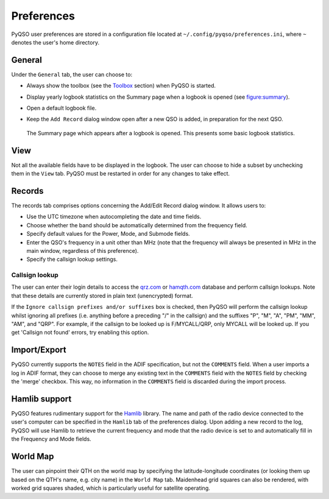 Preferences
===========

PyQSO user preferences are stored in a configuration file located at
``~/.config/pyqso/preferences.ini``, where ``~`` denotes the user's home directory.

General
-------

Under the ``General`` tab, the user can choose to:

-  Always show the toolbox (see the `Toolbox <toolbox.html>`_ section) when PyQSO is started.

-  Display yearly logbook statistics on the Summary page when a logbook is opened (see figure:summary_).

-  Open a default logbook file.

-  Keep the ``Add Record`` dialog window open after a new QSO is added, in preparation for the next QSO.

   .. _figure:summary:
   .. figure::  images/summary.png
      :align:   center
      
      The Summary page which appears after a logbook is opened. This presents some basic logbook statistics.

View
----

Not all the available fields have to be displayed in the logbook. The user can choose to hide a subset by unchecking them in the ``View`` tab. PyQSO must be restarted in order for any changes to take effect.

Records
-------

The records tab comprises options concerning the Add/Edit Record dialog window. It allows users to:

-  Use the UTC timezone when autocompleting the date and time fields.

-  Choose whether the band should be automatically determined from the frequency field.

-  Specify default values for the Power, Mode, and Submode fields.

-  Enter the QSO's frequency in a unit other than MHz (note that the frequency will always be presented in MHz in the main window, regardless of this preference).

-  Specify the callsign lookup settings.

Callsign lookup
~~~~~~~~~~~~~~~

The user can enter their login details to access the `qrz.com <http://qrz.com/>`_ or `hamqth.com <http://hamqth.com/>`_ database and perform callsign lookups. Note that these details are currently stored in plain text (unencrypted) format.

If the ``Ignore callsign prefixes and/or suffixes`` box is checked, then PyQSO will perform the callsign lookup whilst ignoring all prefixes (i.e. anything before a preceding "/" in the callsign) and the suffixes "P", "M", "A", "PM", "MM", "AM", and "QRP". For example, if the callsign to be looked up is F/MYCALL/QRP, only MYCALL will be looked up. If you get 'Callsign not found' errors, try enabling this option.

Import/Export
-------------

PyQSO currently supports the ``NOTES`` field in the ADIF specification, but not the ``COMMENTS`` field. When a user imports a log in ADIF format, they can choose to merge any existing text in the ``COMMENTS`` field with the ``NOTES`` field by checking the 'merge' checkbox. This way, no information in the ``COMMENTS`` field is discarded during the import process.

Hamlib support
--------------

PyQSO features rudimentary support for the `Hamlib <http://hamlib.sourceforge.net/>`_ library. The name and path of the radio device connected to the user's computer can be specified in the ``Hamlib`` tab of the preferences dialog. Upon adding a new record to the log, PyQSO will use Hamlib to retrieve the current frequency and mode that the radio device is set to and automatically fill in the Frequency and Mode fields.

World Map
---------

The user can pinpoint their QTH on the world map by specifying the latitude-longitude coordinates (or looking them up based on the QTH's name, e.g. city name) in the ``World Map`` tab. Maidenhead grid squares can also be rendered, with worked grid squares shaded, which is particularly useful for satellite operating.
